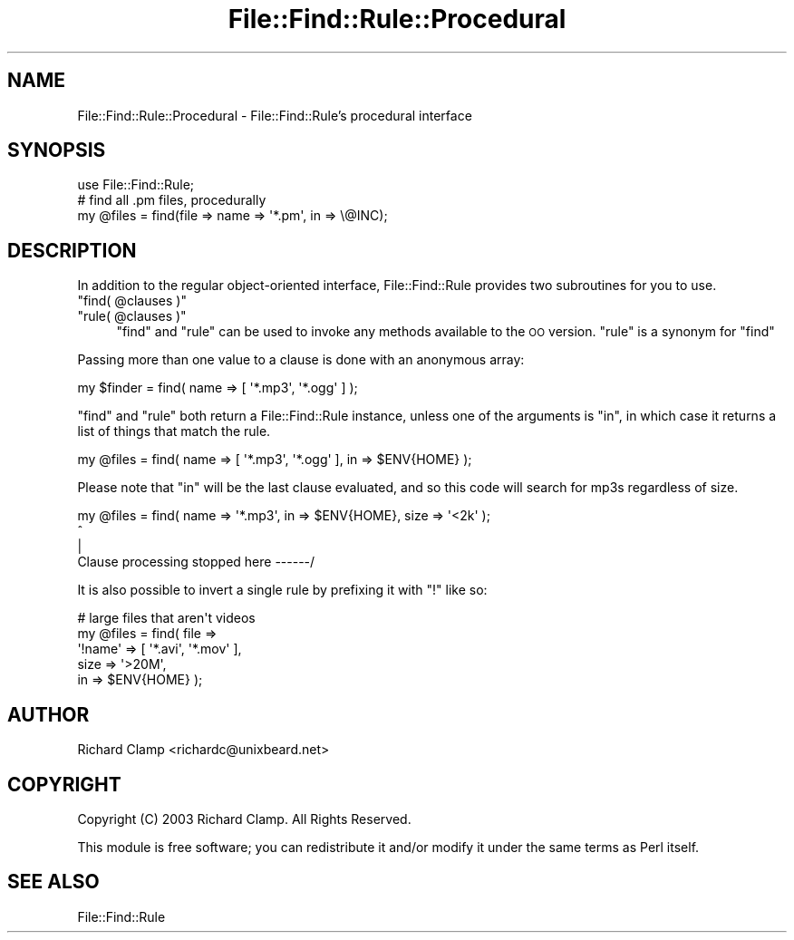 .\" Automatically generated by Pod::Man 4.14 (Pod::Simple 3.43)
.\"
.\" Standard preamble:
.\" ========================================================================
.de Sp \" Vertical space (when we can't use .PP)
.if t .sp .5v
.if n .sp
..
.de Vb \" Begin verbatim text
.ft CW
.nf
.ne \\$1
..
.de Ve \" End verbatim text
.ft R
.fi
..
.\" Set up some character translations and predefined strings.  \*(-- will
.\" give an unbreakable dash, \*(PI will give pi, \*(L" will give a left
.\" double quote, and \*(R" will give a right double quote.  \*(C+ will
.\" give a nicer C++.  Capital omega is used to do unbreakable dashes and
.\" therefore won't be available.  \*(C` and \*(C' expand to `' in nroff,
.\" nothing in troff, for use with C<>.
.tr \(*W-
.ds C+ C\v'-.1v'\h'-1p'\s-2+\h'-1p'+\s0\v'.1v'\h'-1p'
.ie n \{\
.    ds -- \(*W-
.    ds PI pi
.    if (\n(.H=4u)&(1m=24u) .ds -- \(*W\h'-12u'\(*W\h'-12u'-\" diablo 10 pitch
.    if (\n(.H=4u)&(1m=20u) .ds -- \(*W\h'-12u'\(*W\h'-8u'-\"  diablo 12 pitch
.    ds L" ""
.    ds R" ""
.    ds C` ""
.    ds C' ""
'br\}
.el\{\
.    ds -- \|\(em\|
.    ds PI \(*p
.    ds L" ``
.    ds R" ''
.    ds C`
.    ds C'
'br\}
.\"
.\" Escape single quotes in literal strings from groff's Unicode transform.
.ie \n(.g .ds Aq \(aq
.el       .ds Aq '
.\"
.\" If the F register is >0, we'll generate index entries on stderr for
.\" titles (.TH), headers (.SH), subsections (.SS), items (.Ip), and index
.\" entries marked with X<> in POD.  Of course, you'll have to process the
.\" output yourself in some meaningful fashion.
.\"
.\" Avoid warning from groff about undefined register 'F'.
.de IX
..
.nr rF 0
.if \n(.g .if rF .nr rF 1
.if (\n(rF:(\n(.g==0)) \{\
.    if \nF \{\
.        de IX
.        tm Index:\\$1\t\\n%\t"\\$2"
..
.        if !\nF==2 \{\
.            nr % 0
.            nr F 2
.        \}
.    \}
.\}
.rr rF
.\" ========================================================================
.\"
.IX Title "File::Find::Rule::Procedural 3"
.TH File::Find::Rule::Procedural 3 "2015-12-03" "perl v5.36.0" "User Contributed Perl Documentation"
.\" For nroff, turn off justification.  Always turn off hyphenation; it makes
.\" way too many mistakes in technical documents.
.if n .ad l
.nh
.SH "NAME"
File::Find::Rule::Procedural \- File::Find::Rule's procedural interface
.SH "SYNOPSIS"
.IX Header "SYNOPSIS"
.Vb 1
\&  use File::Find::Rule;
\&
\&  # find all .pm files, procedurally
\&  my @files = find(file => name => \*(Aq*.pm\*(Aq, in => \e@INC);
.Ve
.SH "DESCRIPTION"
.IX Header "DESCRIPTION"
In addition to the regular object-oriented interface,
File::Find::Rule provides two subroutines for you to use.
.ie n .IP """find( @clauses )""" 4
.el .IP "\f(CWfind( @clauses )\fR" 4
.IX Item "find( @clauses )"
.PD 0
.ie n .IP """rule( @clauses )""" 4
.el .IP "\f(CWrule( @clauses )\fR" 4
.IX Item "rule( @clauses )"
.PD
\&\f(CW\*(C`find\*(C'\fR and \f(CW\*(C`rule\*(C'\fR can be used to invoke any methods available to the
\&\s-1OO\s0 version.  \f(CW\*(C`rule\*(C'\fR is a synonym for \f(CW\*(C`find\*(C'\fR
.PP
Passing more than one value to a clause is done with an anonymous
array:
.PP
.Vb 1
\& my $finder = find( name => [ \*(Aq*.mp3\*(Aq, \*(Aq*.ogg\*(Aq ] );
.Ve
.PP
\&\f(CW\*(C`find\*(C'\fR and \f(CW\*(C`rule\*(C'\fR both return a File::Find::Rule instance, unless
one of the arguments is \f(CW\*(C`in\*(C'\fR, in which case it returns a list of
things that match the rule.
.PP
.Vb 1
\& my @files = find( name => [ \*(Aq*.mp3\*(Aq, \*(Aq*.ogg\*(Aq ], in => $ENV{HOME} );
.Ve
.PP
Please note that \f(CW\*(C`in\*(C'\fR will be the last clause evaluated, and so this
code will search for mp3s regardless of size.
.PP
.Vb 4
\& my @files = find( name => \*(Aq*.mp3\*(Aq, in => $ENV{HOME}, size => \*(Aq<2k\*(Aq );
\&                                                    ^
\&                                                    |
\&               Clause processing stopped here \-\-\-\-\-\-/
.Ve
.PP
It is also possible to invert a single rule by prefixing it with \f(CW\*(C`!\*(C'\fR
like so:
.PP
.Vb 5
\& # large files that aren\*(Aqt videos
\& my @files = find( file    =>
\&                   \*(Aq!name\*(Aq => [ \*(Aq*.avi\*(Aq, \*(Aq*.mov\*(Aq ],
\&                   size    => \*(Aq>20M\*(Aq,
\&                   in      => $ENV{HOME} );
.Ve
.SH "AUTHOR"
.IX Header "AUTHOR"
Richard Clamp <richardc@unixbeard.net>
.SH "COPYRIGHT"
.IX Header "COPYRIGHT"
Copyright (C) 2003 Richard Clamp.  All Rights Reserved.
.PP
This module is free software; you can redistribute it and/or modify it
under the same terms as Perl itself.
.SH "SEE ALSO"
.IX Header "SEE ALSO"
File::Find::Rule
